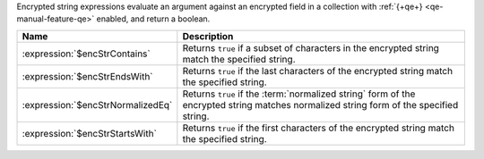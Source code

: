 Encrypted string expressions evaluate an argument against an encrypted
field in a collection with :ref:`{+qe+} <qe-manual-feature-qe>` enabled, and
return a boolean.

.. list-table::
   :header-rows: 1
   :widths: 20 80

   * - Name
     - Description

   * - :expression:`$encStrContains`

     - Returns ``true`` if a subset of characters in the encrypted string
       match the specified string.

   * - :expression:`$encStrEndsWith`

     - Returns ``true`` if the last characters of the encrypted string match 
       the specified string.

   * - :expression:`$encStrNormalizedEq`

     - Returns ``true`` if the :term:`normalized string` form of the 
       encrypted string matches normalized string form of the specified string.

   * - :expression:`$encStrStartsWith`

     - Returns ``true`` if the first characters of the encrypted string match 
       the specified string.